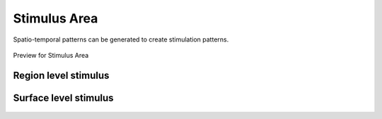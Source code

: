 Stimulus Area
--------------

Spatio-temporal patterns can be generated to create stimulation patterns.


.. figure:: screenshots/stimulus_area.jpg
   :width: 90%
   :align: center

   Preview for Stimulus Area


Region level stimulus
.....................


.. figure:: screenshots/stimulus_region.jpg
   :width: 90%
   :align: center



Surface level stimulus 
......................

.. figure:: screenshots/stimulus_surface.jpg
   :width: 90%
   :align: center
